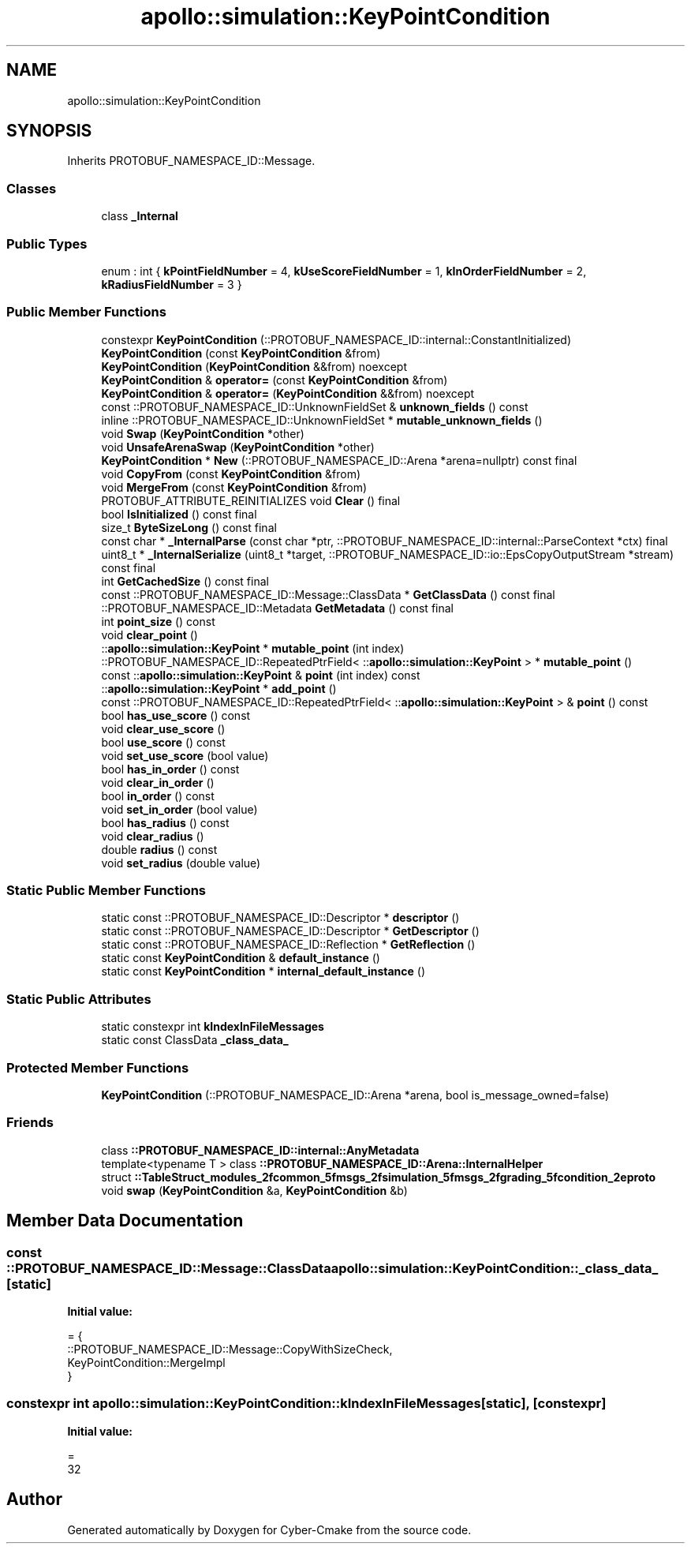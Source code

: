 .TH "apollo::simulation::KeyPointCondition" 3 "Sun Sep 3 2023" "Version 8.0" "Cyber-Cmake" \" -*- nroff -*-
.ad l
.nh
.SH NAME
apollo::simulation::KeyPointCondition
.SH SYNOPSIS
.br
.PP
.PP
Inherits PROTOBUF_NAMESPACE_ID::Message\&.
.SS "Classes"

.in +1c
.ti -1c
.RI "class \fB_Internal\fP"
.br
.in -1c
.SS "Public Types"

.in +1c
.ti -1c
.RI "enum : int { \fBkPointFieldNumber\fP = 4, \fBkUseScoreFieldNumber\fP = 1, \fBkInOrderFieldNumber\fP = 2, \fBkRadiusFieldNumber\fP = 3 }"
.br
.in -1c
.SS "Public Member Functions"

.in +1c
.ti -1c
.RI "constexpr \fBKeyPointCondition\fP (::PROTOBUF_NAMESPACE_ID::internal::ConstantInitialized)"
.br
.ti -1c
.RI "\fBKeyPointCondition\fP (const \fBKeyPointCondition\fP &from)"
.br
.ti -1c
.RI "\fBKeyPointCondition\fP (\fBKeyPointCondition\fP &&from) noexcept"
.br
.ti -1c
.RI "\fBKeyPointCondition\fP & \fBoperator=\fP (const \fBKeyPointCondition\fP &from)"
.br
.ti -1c
.RI "\fBKeyPointCondition\fP & \fBoperator=\fP (\fBKeyPointCondition\fP &&from) noexcept"
.br
.ti -1c
.RI "const ::PROTOBUF_NAMESPACE_ID::UnknownFieldSet & \fBunknown_fields\fP () const"
.br
.ti -1c
.RI "inline ::PROTOBUF_NAMESPACE_ID::UnknownFieldSet * \fBmutable_unknown_fields\fP ()"
.br
.ti -1c
.RI "void \fBSwap\fP (\fBKeyPointCondition\fP *other)"
.br
.ti -1c
.RI "void \fBUnsafeArenaSwap\fP (\fBKeyPointCondition\fP *other)"
.br
.ti -1c
.RI "\fBKeyPointCondition\fP * \fBNew\fP (::PROTOBUF_NAMESPACE_ID::Arena *arena=nullptr) const final"
.br
.ti -1c
.RI "void \fBCopyFrom\fP (const \fBKeyPointCondition\fP &from)"
.br
.ti -1c
.RI "void \fBMergeFrom\fP (const \fBKeyPointCondition\fP &from)"
.br
.ti -1c
.RI "PROTOBUF_ATTRIBUTE_REINITIALIZES void \fBClear\fP () final"
.br
.ti -1c
.RI "bool \fBIsInitialized\fP () const final"
.br
.ti -1c
.RI "size_t \fBByteSizeLong\fP () const final"
.br
.ti -1c
.RI "const char * \fB_InternalParse\fP (const char *ptr, ::PROTOBUF_NAMESPACE_ID::internal::ParseContext *ctx) final"
.br
.ti -1c
.RI "uint8_t * \fB_InternalSerialize\fP (uint8_t *target, ::PROTOBUF_NAMESPACE_ID::io::EpsCopyOutputStream *stream) const final"
.br
.ti -1c
.RI "int \fBGetCachedSize\fP () const final"
.br
.ti -1c
.RI "const ::PROTOBUF_NAMESPACE_ID::Message::ClassData * \fBGetClassData\fP () const final"
.br
.ti -1c
.RI "::PROTOBUF_NAMESPACE_ID::Metadata \fBGetMetadata\fP () const final"
.br
.ti -1c
.RI "int \fBpoint_size\fP () const"
.br
.ti -1c
.RI "void \fBclear_point\fP ()"
.br
.ti -1c
.RI "::\fBapollo::simulation::KeyPoint\fP * \fBmutable_point\fP (int index)"
.br
.ti -1c
.RI "::PROTOBUF_NAMESPACE_ID::RepeatedPtrField< ::\fBapollo::simulation::KeyPoint\fP > * \fBmutable_point\fP ()"
.br
.ti -1c
.RI "const ::\fBapollo::simulation::KeyPoint\fP & \fBpoint\fP (int index) const"
.br
.ti -1c
.RI "::\fBapollo::simulation::KeyPoint\fP * \fBadd_point\fP ()"
.br
.ti -1c
.RI "const ::PROTOBUF_NAMESPACE_ID::RepeatedPtrField< ::\fBapollo::simulation::KeyPoint\fP > & \fBpoint\fP () const"
.br
.ti -1c
.RI "bool \fBhas_use_score\fP () const"
.br
.ti -1c
.RI "void \fBclear_use_score\fP ()"
.br
.ti -1c
.RI "bool \fBuse_score\fP () const"
.br
.ti -1c
.RI "void \fBset_use_score\fP (bool value)"
.br
.ti -1c
.RI "bool \fBhas_in_order\fP () const"
.br
.ti -1c
.RI "void \fBclear_in_order\fP ()"
.br
.ti -1c
.RI "bool \fBin_order\fP () const"
.br
.ti -1c
.RI "void \fBset_in_order\fP (bool value)"
.br
.ti -1c
.RI "bool \fBhas_radius\fP () const"
.br
.ti -1c
.RI "void \fBclear_radius\fP ()"
.br
.ti -1c
.RI "double \fBradius\fP () const"
.br
.ti -1c
.RI "void \fBset_radius\fP (double value)"
.br
.in -1c
.SS "Static Public Member Functions"

.in +1c
.ti -1c
.RI "static const ::PROTOBUF_NAMESPACE_ID::Descriptor * \fBdescriptor\fP ()"
.br
.ti -1c
.RI "static const ::PROTOBUF_NAMESPACE_ID::Descriptor * \fBGetDescriptor\fP ()"
.br
.ti -1c
.RI "static const ::PROTOBUF_NAMESPACE_ID::Reflection * \fBGetReflection\fP ()"
.br
.ti -1c
.RI "static const \fBKeyPointCondition\fP & \fBdefault_instance\fP ()"
.br
.ti -1c
.RI "static const \fBKeyPointCondition\fP * \fBinternal_default_instance\fP ()"
.br
.in -1c
.SS "Static Public Attributes"

.in +1c
.ti -1c
.RI "static constexpr int \fBkIndexInFileMessages\fP"
.br
.ti -1c
.RI "static const ClassData \fB_class_data_\fP"
.br
.in -1c
.SS "Protected Member Functions"

.in +1c
.ti -1c
.RI "\fBKeyPointCondition\fP (::PROTOBUF_NAMESPACE_ID::Arena *arena, bool is_message_owned=false)"
.br
.in -1c
.SS "Friends"

.in +1c
.ti -1c
.RI "class \fB::PROTOBUF_NAMESPACE_ID::internal::AnyMetadata\fP"
.br
.ti -1c
.RI "template<typename T > class \fB::PROTOBUF_NAMESPACE_ID::Arena::InternalHelper\fP"
.br
.ti -1c
.RI "struct \fB::TableStruct_modules_2fcommon_5fmsgs_2fsimulation_5fmsgs_2fgrading_5fcondition_2eproto\fP"
.br
.ti -1c
.RI "void \fBswap\fP (\fBKeyPointCondition\fP &a, \fBKeyPointCondition\fP &b)"
.br
.in -1c
.SH "Member Data Documentation"
.PP 
.SS "const ::PROTOBUF_NAMESPACE_ID::Message::ClassData apollo::simulation::KeyPointCondition::_class_data_\fC [static]\fP"
\fBInitial value:\fP
.PP
.nf
= {
    ::PROTOBUF_NAMESPACE_ID::Message::CopyWithSizeCheck,
    KeyPointCondition::MergeImpl
}
.fi
.SS "constexpr int apollo::simulation::KeyPointCondition::kIndexInFileMessages\fC [static]\fP, \fC [constexpr]\fP"
\fBInitial value:\fP
.PP
.nf
=
    32
.fi


.SH "Author"
.PP 
Generated automatically by Doxygen for Cyber-Cmake from the source code\&.
